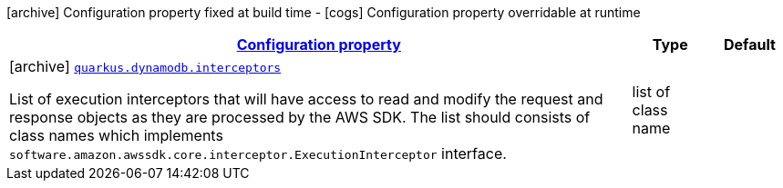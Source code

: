 [.configuration-legend]
icon:archive[title=Fixed at build time] Configuration property fixed at build time - icon:cogs[title=Overridable at runtime]️ Configuration property overridable at runtime 

[.configuration-reference, cols="80,.^10,.^10"]
|===

h|[[quarkus-dynamodb-config-group-sdk-build-time-config_configuration]]link:#quarkus-dynamodb-config-group-sdk-build-time-config_configuration[Configuration property]

h|Type
h|Default

a|icon:archive[title=Fixed at build time] [[quarkus-dynamodb-config-group-sdk-build-time-config_quarkus.dynamodb.interceptors]]`link:#quarkus-dynamodb-config-group-sdk-build-time-config_quarkus.dynamodb.interceptors[quarkus.dynamodb.interceptors]`

[.description]
--
List of execution interceptors that will have access to read and modify the request and response objects as they are processed by the AWS SDK. 
 The list should consists of class names which implements `software.amazon.awssdk.core.interceptor.ExecutionInterceptor` interface.
--|list of class name 
|

|===